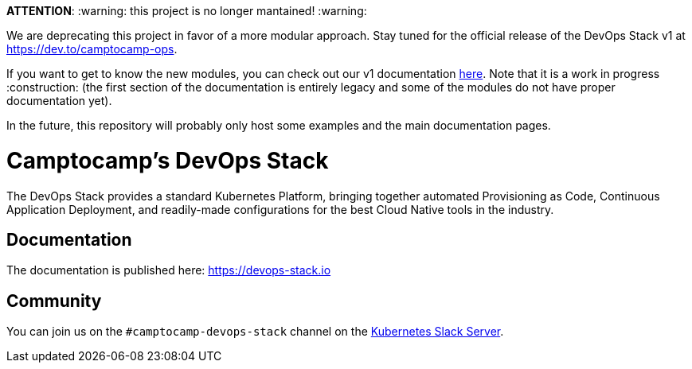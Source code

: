 *ATTENTION*: :warning: this project is no longer mantained! :warning:

We are deprecating this project in favor of a more modular approach. Stay tuned for the official release of the DevOps Stack v1 at https://dev.to/camptocamp-ops[https://dev.to/camptocamp-ops].

If you want to get to know the new modules, you can check out our v1 documentation https://devops-stack.io/docs-v1/latest/index.html[here]. Note that it is a work in progress :construction: (the first section of the documentation is entirely legacy and some of the modules do not have proper documentation yet).

In the future, this repository will probably only host some examples and the main documentation pages.

= Camptocamp's DevOps Stack

The DevOps Stack provides a standard Kubernetes Platform, bringing together automated Provisioning as Code, Continuous Application Deployment, and readily-made configurations for the best Cloud Native tools in the industry.


== Documentation

The documentation is published here: https://devops-stack.io


== Community

You can join us on the `#camptocamp-devops-stack` channel on the https://slack.k8s.io/[Kubernetes Slack Server].

